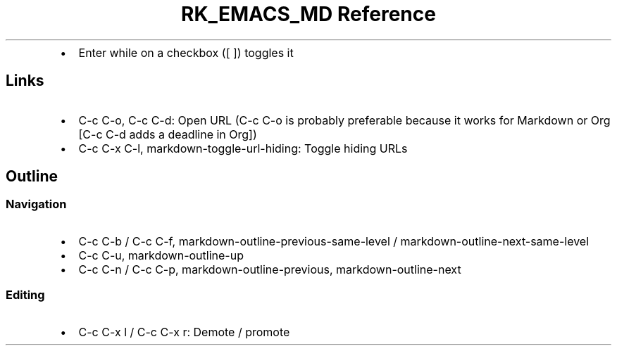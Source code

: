 .\" Automatically generated by Pandoc 3.6.3
.\"
.TH "RK_EMACS_MD Reference" "" "" ""
.IP \[bu] 2
Enter while on a checkbox (\f[CR][ ]\f[R]) toggles it
.SH Links
.IP \[bu] 2
\f[CR]C\-c C\-o\f[R], \f[CR]C\-c C\-d\f[R]: Open URL
(\f[CR]C\-c C\-o\f[R] is probably preferable because it works for
Markdown or Org [\f[CR]C\-c C\-d\f[R] adds a deadline in Org])
.IP \[bu] 2
\f[CR]C\-c C\-x C\-l\f[R], \f[CR]markdown\-toggle\-url\-hiding\f[R]:
Toggle hiding URLs
.SH Outline
.SS Navigation
.IP \[bu] 2
\f[CR]C\-c C\-b\f[R] / \f[CR]C\-c C\-f\f[R],
\f[CR]markdown\-outline\-previous\-same\-level\f[R] /
\f[CR]markdown\-outline\-next\-same\-level\f[R]
.IP \[bu] 2
\f[CR]C\-c C\-u\f[R], \f[CR]markdown\-outline\-up\f[R]
.IP \[bu] 2
\f[CR]C\-c C\-n\f[R] / \f[CR]C\-c C\-p\f[R],
\f[CR]markdown\-outline\-previous\f[R],
\f[CR]markdown\-outline\-next\f[R]
.SS Editing
.IP \[bu] 2
\f[CR]C\-c C\-x l\f[R] / \f[CR]C\-c C\-x r\f[R]: Demote / promote
